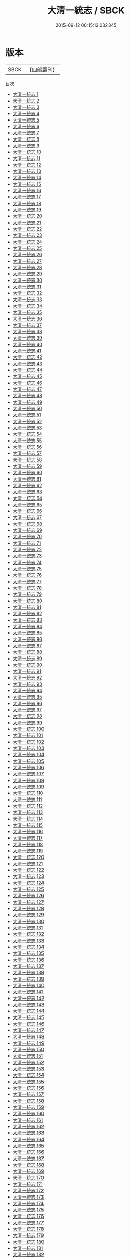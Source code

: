 #+TITLE: 大淸一統志 / SBCK

#+DATE: 2015-09-12 00:15:12.032345
* 版本
 |      SBCK|【四部叢刊】  |
目次
 - [[file:KR2k0009_001.txt][大淸一統志 1]]
 - [[file:KR2k0009_002.txt][大淸一統志 2]]
 - [[file:KR2k0009_003.txt][大淸一統志 3]]
 - [[file:KR2k0009_004.txt][大淸一統志 4]]
 - [[file:KR2k0009_005.txt][大淸一統志 5]]
 - [[file:KR2k0009_006.txt][大淸一統志 6]]
 - [[file:KR2k0009_007.txt][大淸一統志 7]]
 - [[file:KR2k0009_008.txt][大淸一統志 8]]
 - [[file:KR2k0009_009.txt][大淸一統志 9]]
 - [[file:KR2k0009_010.txt][大淸一統志 10]]
 - [[file:KR2k0009_011.txt][大淸一統志 11]]
 - [[file:KR2k0009_012.txt][大淸一統志 12]]
 - [[file:KR2k0009_013.txt][大淸一統志 13]]
 - [[file:KR2k0009_014.txt][大淸一統志 14]]
 - [[file:KR2k0009_015.txt][大淸一統志 15]]
 - [[file:KR2k0009_016.txt][大淸一統志 16]]
 - [[file:KR2k0009_017.txt][大淸一統志 17]]
 - [[file:KR2k0009_018.txt][大淸一統志 18]]
 - [[file:KR2k0009_019.txt][大淸一統志 19]]
 - [[file:KR2k0009_020.txt][大淸一統志 20]]
 - [[file:KR2k0009_021.txt][大淸一統志 21]]
 - [[file:KR2k0009_022.txt][大淸一統志 22]]
 - [[file:KR2k0009_023.txt][大淸一統志 23]]
 - [[file:KR2k0009_024.txt][大淸一統志 24]]
 - [[file:KR2k0009_025.txt][大淸一統志 25]]
 - [[file:KR2k0009_026.txt][大淸一統志 26]]
 - [[file:KR2k0009_027.txt][大淸一統志 27]]
 - [[file:KR2k0009_028.txt][大淸一統志 28]]
 - [[file:KR2k0009_029.txt][大淸一統志 29]]
 - [[file:KR2k0009_030.txt][大淸一統志 30]]
 - [[file:KR2k0009_031.txt][大淸一統志 31]]
 - [[file:KR2k0009_032.txt][大淸一統志 32]]
 - [[file:KR2k0009_033.txt][大淸一統志 33]]
 - [[file:KR2k0009_034.txt][大淸一統志 34]]
 - [[file:KR2k0009_035.txt][大淸一統志 35]]
 - [[file:KR2k0009_036.txt][大淸一統志 36]]
 - [[file:KR2k0009_037.txt][大淸一統志 37]]
 - [[file:KR2k0009_038.txt][大淸一統志 38]]
 - [[file:KR2k0009_039.txt][大淸一統志 39]]
 - [[file:KR2k0009_040.txt][大淸一統志 40]]
 - [[file:KR2k0009_041.txt][大淸一統志 41]]
 - [[file:KR2k0009_042.txt][大淸一統志 42]]
 - [[file:KR2k0009_043.txt][大淸一統志 43]]
 - [[file:KR2k0009_044.txt][大淸一統志 44]]
 - [[file:KR2k0009_045.txt][大淸一統志 45]]
 - [[file:KR2k0009_046.txt][大淸一統志 46]]
 - [[file:KR2k0009_047.txt][大淸一統志 47]]
 - [[file:KR2k0009_048.txt][大淸一統志 48]]
 - [[file:KR2k0009_049.txt][大淸一統志 49]]
 - [[file:KR2k0009_050.txt][大淸一統志 50]]
 - [[file:KR2k0009_051.txt][大淸一統志 51]]
 - [[file:KR2k0009_052.txt][大淸一統志 52]]
 - [[file:KR2k0009_053.txt][大淸一統志 53]]
 - [[file:KR2k0009_054.txt][大淸一統志 54]]
 - [[file:KR2k0009_055.txt][大淸一統志 55]]
 - [[file:KR2k0009_056.txt][大淸一統志 56]]
 - [[file:KR2k0009_057.txt][大淸一統志 57]]
 - [[file:KR2k0009_058.txt][大淸一統志 58]]
 - [[file:KR2k0009_059.txt][大淸一統志 59]]
 - [[file:KR2k0009_060.txt][大淸一統志 60]]
 - [[file:KR2k0009_061.txt][大淸一統志 61]]
 - [[file:KR2k0009_062.txt][大淸一統志 62]]
 - [[file:KR2k0009_063.txt][大淸一統志 63]]
 - [[file:KR2k0009_064.txt][大淸一統志 64]]
 - [[file:KR2k0009_065.txt][大淸一統志 65]]
 - [[file:KR2k0009_066.txt][大淸一統志 66]]
 - [[file:KR2k0009_067.txt][大淸一統志 67]]
 - [[file:KR2k0009_068.txt][大淸一統志 68]]
 - [[file:KR2k0009_069.txt][大淸一統志 69]]
 - [[file:KR2k0009_070.txt][大淸一統志 70]]
 - [[file:KR2k0009_071.txt][大淸一統志 71]]
 - [[file:KR2k0009_072.txt][大淸一統志 72]]
 - [[file:KR2k0009_073.txt][大淸一統志 73]]
 - [[file:KR2k0009_074.txt][大淸一統志 74]]
 - [[file:KR2k0009_075.txt][大淸一統志 75]]
 - [[file:KR2k0009_076.txt][大淸一統志 76]]
 - [[file:KR2k0009_077.txt][大淸一統志 77]]
 - [[file:KR2k0009_078.txt][大淸一統志 78]]
 - [[file:KR2k0009_079.txt][大淸一統志 79]]
 - [[file:KR2k0009_080.txt][大淸一統志 80]]
 - [[file:KR2k0009_081.txt][大淸一統志 81]]
 - [[file:KR2k0009_082.txt][大淸一統志 82]]
 - [[file:KR2k0009_083.txt][大淸一統志 83]]
 - [[file:KR2k0009_084.txt][大淸一統志 84]]
 - [[file:KR2k0009_085.txt][大淸一統志 85]]
 - [[file:KR2k0009_086.txt][大淸一統志 86]]
 - [[file:KR2k0009_087.txt][大淸一統志 87]]
 - [[file:KR2k0009_088.txt][大淸一統志 88]]
 - [[file:KR2k0009_089.txt][大淸一統志 89]]
 - [[file:KR2k0009_090.txt][大淸一統志 90]]
 - [[file:KR2k0009_091.txt][大淸一統志 91]]
 - [[file:KR2k0009_092.txt][大淸一統志 92]]
 - [[file:KR2k0009_093.txt][大淸一統志 93]]
 - [[file:KR2k0009_094.txt][大淸一統志 94]]
 - [[file:KR2k0009_095.txt][大淸一統志 95]]
 - [[file:KR2k0009_096.txt][大淸一統志 96]]
 - [[file:KR2k0009_097.txt][大淸一統志 97]]
 - [[file:KR2k0009_098.txt][大淸一統志 98]]
 - [[file:KR2k0009_099.txt][大淸一統志 99]]
 - [[file:KR2k0009_100.txt][大淸一統志 100]]
 - [[file:KR2k0009_101.txt][大淸一統志 101]]
 - [[file:KR2k0009_102.txt][大淸一統志 102]]
 - [[file:KR2k0009_103.txt][大淸一統志 103]]
 - [[file:KR2k0009_104.txt][大淸一統志 104]]
 - [[file:KR2k0009_105.txt][大淸一統志 105]]
 - [[file:KR2k0009_106.txt][大淸一統志 106]]
 - [[file:KR2k0009_107.txt][大淸一統志 107]]
 - [[file:KR2k0009_108.txt][大淸一統志 108]]
 - [[file:KR2k0009_109.txt][大淸一統志 109]]
 - [[file:KR2k0009_110.txt][大淸一統志 110]]
 - [[file:KR2k0009_111.txt][大淸一統志 111]]
 - [[file:KR2k0009_112.txt][大淸一統志 112]]
 - [[file:KR2k0009_113.txt][大淸一統志 113]]
 - [[file:KR2k0009_114.txt][大淸一統志 114]]
 - [[file:KR2k0009_115.txt][大淸一統志 115]]
 - [[file:KR2k0009_116.txt][大淸一統志 116]]
 - [[file:KR2k0009_117.txt][大淸一統志 117]]
 - [[file:KR2k0009_118.txt][大淸一統志 118]]
 - [[file:KR2k0009_119.txt][大淸一統志 119]]
 - [[file:KR2k0009_120.txt][大淸一統志 120]]
 - [[file:KR2k0009_121.txt][大淸一統志 121]]
 - [[file:KR2k0009_122.txt][大淸一統志 122]]
 - [[file:KR2k0009_123.txt][大淸一統志 123]]
 - [[file:KR2k0009_124.txt][大淸一統志 124]]
 - [[file:KR2k0009_125.txt][大淸一統志 125]]
 - [[file:KR2k0009_126.txt][大淸一統志 126]]
 - [[file:KR2k0009_127.txt][大淸一統志 127]]
 - [[file:KR2k0009_128.txt][大淸一統志 128]]
 - [[file:KR2k0009_129.txt][大淸一統志 129]]
 - [[file:KR2k0009_130.txt][大淸一統志 130]]
 - [[file:KR2k0009_131.txt][大淸一統志 131]]
 - [[file:KR2k0009_132.txt][大淸一統志 132]]
 - [[file:KR2k0009_133.txt][大淸一統志 133]]
 - [[file:KR2k0009_134.txt][大淸一統志 134]]
 - [[file:KR2k0009_135.txt][大淸一統志 135]]
 - [[file:KR2k0009_136.txt][大淸一統志 136]]
 - [[file:KR2k0009_137.txt][大淸一統志 137]]
 - [[file:KR2k0009_138.txt][大淸一統志 138]]
 - [[file:KR2k0009_139.txt][大淸一統志 139]]
 - [[file:KR2k0009_140.txt][大淸一統志 140]]
 - [[file:KR2k0009_141.txt][大淸一統志 141]]
 - [[file:KR2k0009_142.txt][大淸一統志 142]]
 - [[file:KR2k0009_143.txt][大淸一統志 143]]
 - [[file:KR2k0009_144.txt][大淸一統志 144]]
 - [[file:KR2k0009_145.txt][大淸一統志 145]]
 - [[file:KR2k0009_146.txt][大淸一統志 146]]
 - [[file:KR2k0009_147.txt][大淸一統志 147]]
 - [[file:KR2k0009_148.txt][大淸一統志 148]]
 - [[file:KR2k0009_149.txt][大淸一統志 149]]
 - [[file:KR2k0009_150.txt][大淸一統志 150]]
 - [[file:KR2k0009_151.txt][大淸一統志 151]]
 - [[file:KR2k0009_152.txt][大淸一統志 152]]
 - [[file:KR2k0009_153.txt][大淸一統志 153]]
 - [[file:KR2k0009_154.txt][大淸一統志 154]]
 - [[file:KR2k0009_155.txt][大淸一統志 155]]
 - [[file:KR2k0009_156.txt][大淸一統志 156]]
 - [[file:KR2k0009_157.txt][大淸一統志 157]]
 - [[file:KR2k0009_158.txt][大淸一統志 158]]
 - [[file:KR2k0009_159.txt][大淸一統志 159]]
 - [[file:KR2k0009_160.txt][大淸一統志 160]]
 - [[file:KR2k0009_161.txt][大淸一統志 161]]
 - [[file:KR2k0009_162.txt][大淸一統志 162]]
 - [[file:KR2k0009_163.txt][大淸一統志 163]]
 - [[file:KR2k0009_164.txt][大淸一統志 164]]
 - [[file:KR2k0009_165.txt][大淸一統志 165]]
 - [[file:KR2k0009_166.txt][大淸一統志 166]]
 - [[file:KR2k0009_167.txt][大淸一統志 167]]
 - [[file:KR2k0009_168.txt][大淸一統志 168]]
 - [[file:KR2k0009_169.txt][大淸一統志 169]]
 - [[file:KR2k0009_170.txt][大淸一統志 170]]
 - [[file:KR2k0009_171.txt][大淸一統志 171]]
 - [[file:KR2k0009_172.txt][大淸一統志 172]]
 - [[file:KR2k0009_173.txt][大淸一統志 173]]
 - [[file:KR2k0009_174.txt][大淸一統志 174]]
 - [[file:KR2k0009_175.txt][大淸一統志 175]]
 - [[file:KR2k0009_176.txt][大淸一統志 176]]
 - [[file:KR2k0009_177.txt][大淸一統志 177]]
 - [[file:KR2k0009_178.txt][大淸一統志 178]]
 - [[file:KR2k0009_179.txt][大淸一統志 179]]
 - [[file:KR2k0009_180.txt][大淸一統志 180]]
 - [[file:KR2k0009_181.txt][大淸一統志 181]]
 - [[file:KR2k0009_182.txt][大淸一統志 182]]
 - [[file:KR2k0009_183.txt][大淸一統志 183]]
 - [[file:KR2k0009_184.txt][大淸一統志 184]]
 - [[file:KR2k0009_185.txt][大淸一統志 185]]
 - [[file:KR2k0009_186.txt][大淸一統志 186]]
 - [[file:KR2k0009_187.txt][大淸一統志 187]]
 - [[file:KR2k0009_188.txt][大淸一統志 188]]
 - [[file:KR2k0009_189.txt][大淸一統志 189]]
 - [[file:KR2k0009_190.txt][大淸一統志 190]]
 - [[file:KR2k0009_191.txt][大淸一統志 191]]
 - [[file:KR2k0009_192.txt][大淸一統志 192]]
 - [[file:KR2k0009_193.txt][大淸一統志 193]]
 - [[file:KR2k0009_194.txt][大淸一統志 194]]
 - [[file:KR2k0009_195.txt][大淸一統志 195]]
 - [[file:KR2k0009_196.txt][大淸一統志 196]]
 - [[file:KR2k0009_197.txt][大淸一統志 197]]
 - [[file:KR2k0009_198.txt][大淸一統志 198]]
 - [[file:KR2k0009_199.txt][大淸一統志 199]]
 - [[file:KR2k0009_200.txt][大淸一統志 200]]
 - [[file:KR2k0009_201.txt][大淸一統志 201]]
 - [[file:KR2k0009_202.txt][大淸一統志 202]]
 - [[file:KR2k0009_203.txt][大淸一統志 203]]
 - [[file:KR2k0009_204.txt][大淸一統志 204]]
 - [[file:KR2k0009_205.txt][大淸一統志 205]]
 - [[file:KR2k0009_206.txt][大淸一統志 206]]
 - [[file:KR2k0009_207.txt][大淸一統志 207]]
 - [[file:KR2k0009_208.txt][大淸一統志 208]]
 - [[file:KR2k0009_209.txt][大淸一統志 209]]
 - [[file:KR2k0009_210.txt][大淸一統志 210]]
